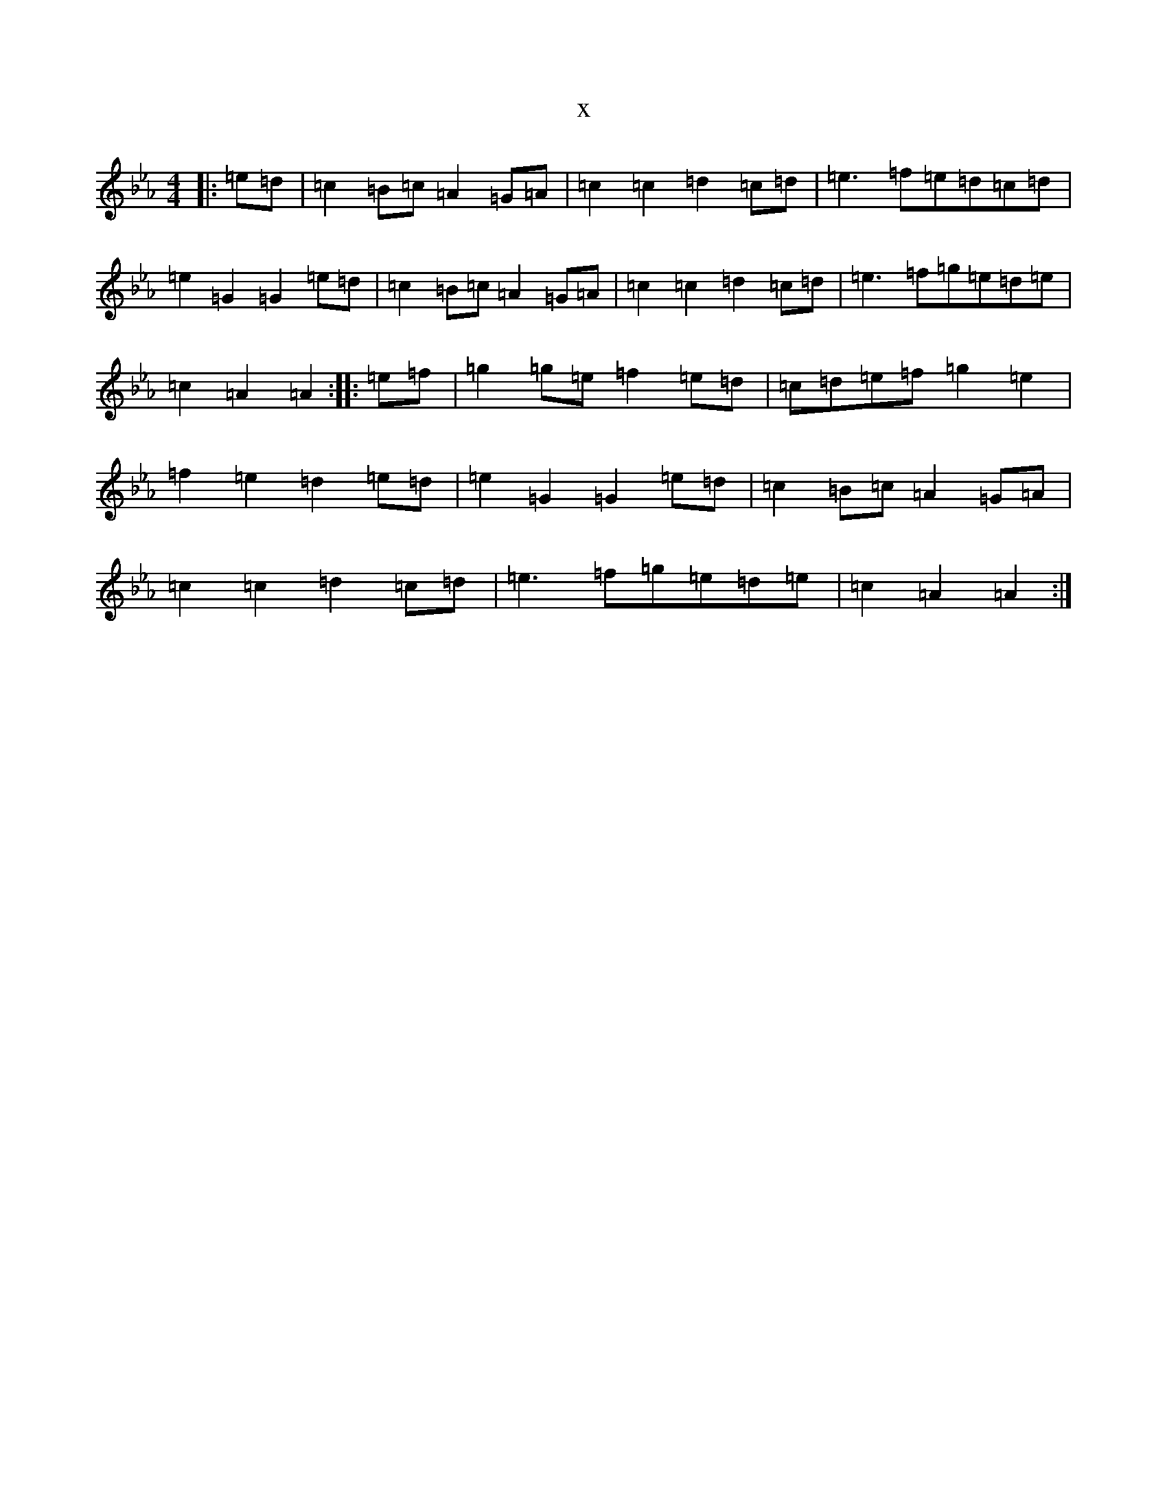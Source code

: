 X:2870
T:x
L:1/8
M:4/4
K: C minor
|:=e=d|=c2=B=c=A2=G=A|=c2=c2=d2=c=d|=e3=f=e=d=c=d|=e2=G2=G2=e=d|=c2=B=c=A2=G=A|=c2=c2=d2=c=d|=e3=f=g=e=d=e|=c2=A2=A2:||:=e=f|=g2=g=e=f2=e=d|=c=d=e=f=g2=e2|=f2=e2=d2=e=d|=e2=G2=G2=e=d|=c2=B=c=A2=G=A|=c2=c2=d2=c=d|=e3=f=g=e=d=e|=c2=A2=A2:|